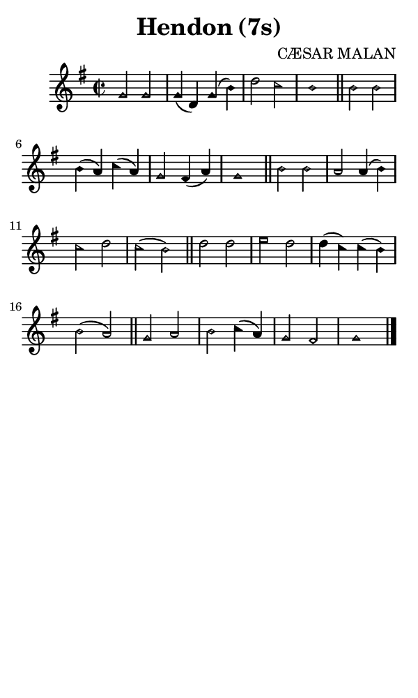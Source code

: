 \version "2.18.2"

#(set-global-staff-size 14)

\header {
  title=\markup {
    Hendon (7s)
  }
  composer = \markup {
    CÆSAR MALAN
  }
  tagline = ##f
}

sopranoMusic = {
 \aikenHeads
 \clef treble
 \key g \major
 \autoBeamOff
 \time 2/2
 \relative c'' {
   \set Score.tempoHideNote = ##t \tempo 4 = 120
   
   g2 g g4( d) g( b) d2 c b1 \bar "||"
   b2 b b4( a) c( a) g2 fis4( a) g1 \bar "||"
   b2 b a a4( b) c2 d c( b) \bar "||"
   d2 d e d d4( c) c( b) b2( a) \bar "||"
   g2 a b c4( a) g2 fis g1 \bar "|."
 }
}

#(set! paper-alist (cons '("phone" . (cons (* 3 in) (* 5 in))) paper-alist))

\paper {
  #(set-paper-size "phone")
}

\score {
  <<
    \new Staff {
      \new Voice {
	\sopranoMusic
      }
    }
  >>
}